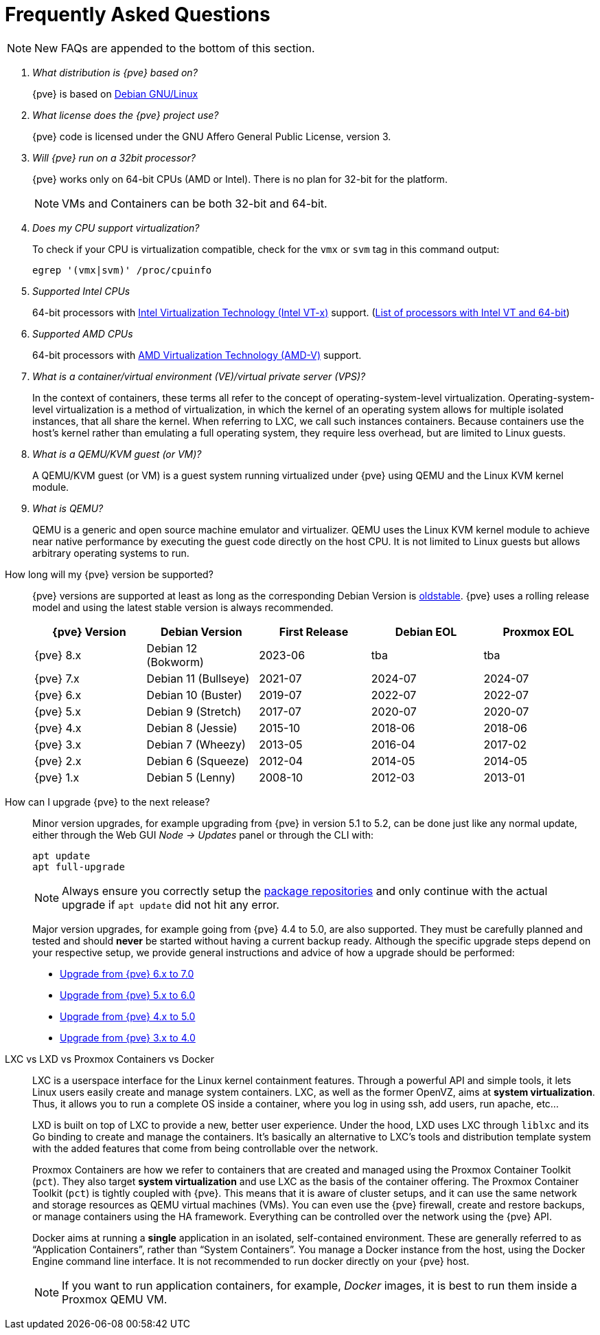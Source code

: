 Frequently Asked Questions
==========================
ifndef::manvolnum[]
:pve-toplevel:
endif::manvolnum[]
ifdef::wiki[]
:title: FAQ
endif::wiki[]

NOTE: New FAQs are appended to the bottom of this section.

/////////////////////////////////////////////////////////////////
ADD NEW FAQS TO THE BOTTOM OF THIS SECTION TO MAINTAIN NUMBERING
/////////////////////////////////////////////////////////////////

[qanda]

What distribution is {pve} based on?::

{pve} is based on https://www.debian.org[Debian GNU/Linux]

What license does the {pve} project use?::

{pve} code is licensed under the GNU Affero General Public License,
version 3.

Will {pve} run on a 32bit processor?::

{pve} works only on 64-bit CPUs (AMD or Intel). There is no plan
for 32-bit for the platform.
+
NOTE: VMs and Containers can be both 32-bit and 64-bit.

Does my CPU support virtualization?::

To check if your CPU is virtualization compatible, check for the `vmx`
or `svm` tag in this command output:
+
----
egrep '(vmx|svm)' /proc/cpuinfo
----

Supported Intel CPUs::

64-bit processors with
https://en.wikipedia.org/wiki/Virtualization_Technology#Intel_virtualization_.28VT-x.29[Intel
Virtualization Technology (Intel VT-x)] support.
(https://ark.intel.com/content/www/us/en/ark/search/featurefilter.html?productType=873&2_VTX=True&2_InstructionSet=64-bit[List of processors with Intel VT and 64-bit])

Supported AMD CPUs::

64-bit processors with
https://en.wikipedia.org/wiki/Virtualization_Technology#AMD_virtualization_.28AMD-V.29[AMD
Virtualization Technology (AMD-V)] support.

What is a container/virtual environment (VE)/virtual private server (VPS)?::

In the context of containers, these terms all refer to the concept of
operating-system-level virtualization. Operating-system-level virtualization is
a method of virtualization, in which the kernel of an operating system
allows for multiple isolated instances, that all share the kernel. When
referring to LXC, we call such instances containers. Because containers use the
host's kernel rather than emulating a full operating system, they require less
overhead, but are limited to Linux guests.

What is a QEMU/KVM guest (or VM)?::

A QEMU/KVM guest (or VM) is a guest system running virtualized under
{pve} using QEMU and the Linux KVM kernel module.

What is QEMU?::

QEMU is a generic and open source machine emulator and
virtualizer. QEMU uses the Linux KVM kernel module to achieve near
native performance by executing the guest code directly on the host
CPU.
It is not limited to Linux guests but allows arbitrary operating systems
to run.

[[faq-support-table]]
How long will my {pve} version be supported?::

{pve} versions are supported at least as long as the corresponding
Debian Version is
https://wiki.debian.org/DebianOldStable[oldstable]. {pve} uses a
rolling release model and using the latest stable version is always
recommended.
+
[width="100%",cols="5*d",options="header"]
|===============================================================================
| {pve} Version | Debian Version      | First Release | Debian EOL | Proxmox EOL
| {pve} 8.x     | Debian 12 (Bokworm) | 2023-06       | tba        | tba
| {pve} 7.x     | Debian 11 (Bullseye)| 2021-07       | 2024-07    | 2024-07
| {pve} 6.x     | Debian 10 (Buster)  | 2019-07       | 2022-07    | 2022-07
| {pve} 5.x     | Debian 9 (Stretch)  | 2017-07       | 2020-07    | 2020-07
| {pve} 4.x     | Debian 8 (Jessie)   | 2015-10       | 2018-06    | 2018-06
| {pve} 3.x     | Debian 7 (Wheezy)   | 2013-05       | 2016-04    | 2017-02
| {pve} 2.x     | Debian 6 (Squeeze)  | 2012-04       | 2014-05    | 2014-05
| {pve} 1.x     | Debian 5 (Lenny)    | 2008-10       | 2012-03    | 2013-01
|===============================================================================

[[faq-upgrade]]
How can I upgrade {pve} to the next release?::

Minor version upgrades, for example upgrading from {pve} in version 5.1
to 5.2, can be done just like any normal update, either through the Web
GUI __Node -> Updates__ panel or through the CLI with:
+
----
apt update
apt full-upgrade
----
+
NOTE: Always ensure you correctly setup the
xref:sysadmin_package_repositories[package repositories] and only
continue with the actual upgrade if `apt update` did not hit any error.
+
Major version upgrades, for example going from {pve} 4.4 to 5.0, are
also supported. They must be carefully planned and tested and should
*never* be started without having a current backup ready.
Although the specific upgrade steps depend on your respective setup, we
provide general instructions and advice of how a upgrade should be
performed:
+
* https://pve.proxmox.com/wiki/Upgrade_from_6.x_to_7.0[Upgrade from {pve} 6.x to 7.0]

* https://pve.proxmox.com/wiki/Upgrade_from_5.x_to_6.0[Upgrade from {pve} 5.x to 6.0]

* https://pve.proxmox.com/wiki/Upgrade_from_4.x_to_5.0[Upgrade from {pve} 4.x to 5.0]

* https://pve.proxmox.com/wiki/Upgrade_from_3.x_to_4.0[Upgrade from {pve} 3.x to 4.0]

LXC vs LXD vs Proxmox Containers vs Docker::

LXC is a userspace interface for the Linux kernel containment
features. Through a powerful API and simple tools, it lets Linux users
easily create and manage system containers. LXC, as well as the former
OpenVZ, aims at *system virtualization*. Thus, it allows you to run a
complete OS inside a container, where you log in using ssh, add users,
run apache, etc...
+
LXD is built on top of LXC to provide a new, better user
experience. Under the hood, LXD uses LXC through `liblxc` and its Go
binding to create and manage the containers. It's basically an
alternative to LXC's tools and distribution template system with the
added features that come from being controllable over the network.
+
Proxmox Containers are how we refer to containers that are created and managed
using the Proxmox Container Toolkit (`pct`). They also target *system
virtualization* and use LXC as the basis of the container offering. The
Proxmox Container Toolkit (`pct`) is tightly coupled with {pve}. This means
that it is aware of cluster setups, and it can use the same network
and storage resources as QEMU virtual machines (VMs). You can even use the
{pve} firewall, create and restore backups, or manage containers using
the HA framework. Everything can be controlled over the network using
the {pve} API.
+
Docker aims at running a *single* application in an isolated, self-contained
environment. These are generally referred to as ``Application Containers'', rather
than ``System Containers''. You manage a Docker instance from the host, using the
Docker Engine command line interface. It is not recommended to run docker
directly on your {pve} host.
+
NOTE: If you want to run application containers, for example, 'Docker' images, it
is best to run them inside a Proxmox QEMU VM.
